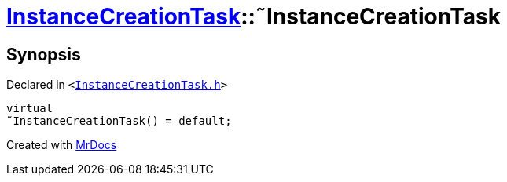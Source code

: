 [#InstanceCreationTask-2destructor]
= xref:InstanceCreationTask.adoc[InstanceCreationTask]::&tilde;InstanceCreationTask
:relfileprefix: ../
:mrdocs:


== Synopsis

Declared in `&lt;https://github.com/PrismLauncher/PrismLauncher/blob/develop/launcher/InstanceCreationTask.h#L10[InstanceCreationTask&period;h]&gt;`

[source,cpp,subs="verbatim,replacements,macros,-callouts"]
----
virtual
&tilde;InstanceCreationTask() = default;
----



[.small]#Created with https://www.mrdocs.com[MrDocs]#

